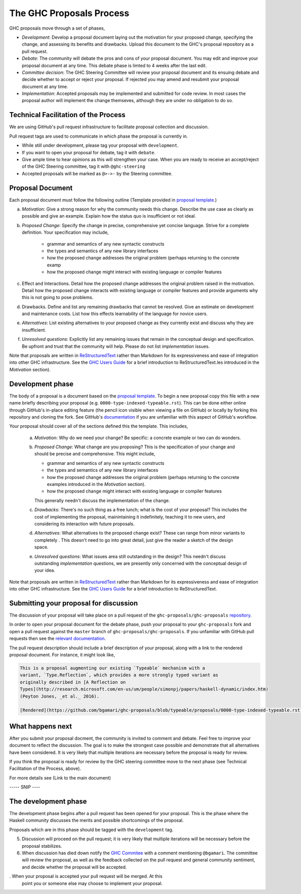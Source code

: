 The GHC Proposals Process
=========================

GHC proposals move through a set of phases,

- *Development*: Develop a proposal document laying out the motivation for your
  proposed change, specifying the change, and assessing its benefits
  and drawbacks. Upload this document to the GHC's proposal repository as a pull
  request.

- *Debate*: The community will debate the pros and cons of your proposal
  document. You may edit and improve your proposal document at any time. This
  debate phase is limted to 4 weeks after the last edit.

- *Committee decision*: The GHC Steering Committee will review your proposal
  document and its ensuing debate and decide whether to accept or reject
  your proposal. If rejected you may amend and resubmit your proposal document
  at any time.

- *Implementation*: Accepted proposals may be implemented and submitted for code review.
  In most cases the proposal author will implement the change themseves,
  although they are under no obligation to do so.


Technical Facilitation of the Process
-------------------------------------

We are using GitHub's pull request infrastructure to facilitate proposal
collection and discussion. 



Pull request tags are used to communicate in which phase the proposal
is currently in.

- While still under development, please tag your proposal with ``development``.
- If you want to open your proposal for debate, tag it with ``debate``.
- Give ample time to hear opinions as this will strengthen your case. When you
  are ready to receive an accept/reject of the GHC Steering committee, tag it
  with ``@ghc-steering``
- Accepted proposals will be marked as ``@>->-`` by the Steering committee.

Proposal Document
-----------------

Each proposal document must follow the following outline (Template provided in `proposal template <https://github.com/ghc-proposals/ghc-proposals/blob/master/proposals/0000-template.rst>`_.)

a. *Motivation*: Give a strong reason for why the community needs this change. Describe the use case as clearly as possible and give an example. Explain how the status quo is insufficient or not ideal.

b. *Proposed Change*: Specify the change in precise, comprehensive yet concise language. Strive for a complete definition. Your specification may include,

      * grammar and semantics of any new syntactic constructs
      * the types and semantics of any new library interfaces
      * how the proposed change addresses the original problem
        (perhaps returning to the concrete examp
      * how the proposed change might interact with existing language or
        compiler features

c. Effect and Interactions. Detail how the proposed change addresses the original problem raised in the motivation. Detail how the proposed change interacts with existing language or compiler features and provide arguments why this is not going to pose problems.

d. Drawbacks. Define and list any remaining drawbacks that cannot be resolved. Give an estimate on development and maintenance costs. List how this effects learnability of the language for novice users.

e. *Alternatives*: List existing alternatives to your proposed change as they currently exist and discuss why they are insufficient.

f. *Unresolved questions*: Explicitly list any remaining issues that remain in the conceptual design and specification. Be upfront and trust that the community will help. Please do not list *implementation* issues.


Note that proposals are written in `ReStructuredText
<http://www.sphinx-doc.org/en/stable/rest.html>`_ rather than Markdown for its
expressiveness and ease of integration into other GHC infrastructure. See the
`GHC Users Guide
<http://downloads.haskell.org/~ghc/latest/docs/html/users_guide/editing-guide.html>`_
for a brief introduction to ReStructuredText.les introduced in the *Motivation*
section).



Development phase
-----------------

The body of a proposal is a document based on the
`proposal template <https://github.com/ghc-proposals/ghc-proposals/blob/master/proposals/0000-template.rst>`_.
To begin a new proposal copy this file with a new name briefly describing your
proposal (e.g. ``0000-type-indexed-typeable.rst``). This can be done either online
through GitHub's in-place editing feature (the pencil icon visible when viewing
a file on GitHub) or locally by forking this repository and cloning the fork.
See GitHub's `documentation <https://help.github.com/articles/fork-a-repo/>`_ if
you are unfamiliar with this aspect of GitHub's workflow.

Your proposal should cover all of the sections defined this the template. This
includes,

   a. *Motivation*: Why do we need your change? Be specific: a concrete example
      or two can do wonders.
      
   b. *Proposed Change*: What change are you proposing? This is the
      specification of your change and should be precise and comprehensive. This
      might include,

      * grammar and semantics of any new syntactic constructs
      * the types and semantics of any new library interfaces
      * how the proposed change addresses the original problem
        (perhaps returning to the concrete examples introduced in the
        *Motivation* section).
      * how the proposed change might interact with existing language or
        compiler features

      This generally needn't discuss the implementation of the change.
   c. *Drawbacks*: There's no such thing as a free lunch; what is the cost of
      your proposal? This includes the cost of implementing the proposal,
      mainintaining it indefinitely, teaching it to new users, and considering
      its interaction with future proposals.
   d. *Alternatives*: What alternatives to the proposed change exist? These can
      range from minor variants to completely . This doesn't need to go into
      great detail, just give the reader a sketch of the design space.
   e. *Unresolved questions*: What issues area still outstanding in the design?
      This needn't discuss outstanding *implementation* questions, we are
      presently only concerned with the conceptual design of your idea.

Note that proposals are written in `ReStructuredText
<http://www.sphinx-doc.org/en/stable/rest.html>`_ rather than Markdown for its
expressiveness and ease of integration into other GHC infrastructure. See the
`GHC Users Guide
<http://downloads.haskell.org/~ghc/latest/docs/html/users_guide/editing-guide.html>`_
for a brief introduction to ReStructuredText.


Submitting your proposal for discussion
---------------------------------------

The discussion of your proposal will take place on a pull request of the
``ghc-proposals/ghc-proposals``
`repository <https://github.com/ghc-proposals/ghc-proposals>`_.

In order to open your proposal document for the debate phase,
push your proposal to your ``ghc-proposals`` fork and open a pull
request against the ``master`` branch of ``ghc-proposals/ghc-proposals``. If you
unfamiliar with GitHub pull requests then see the
`relevant documentation <https://help.github.com/articles/creating-a-pull-request/#creating-the-pull-request>`_.

The pull request description should include a brief description of your
proposal, along with a link to the rendered proposal document. For instance, it
might look like,

.. code-block::

    This is a proposal augmenting our existing `Typeable` mechanism with a
    variant, `Type.Reflection`, which provides a more strongly typed variant as
    originally described in [A Reflection on
    Types](http://research.microsoft.com/en-us/um/people/simonpj/papers/haskell-dynamic/index.htm)
    (Peyton Jones, _et al._ 2016).

    [Rendered](https://github.com/bgamari/ghc-proposals/blob/typeable/proposals/0000-type-indexed-typeable.rst)


What happens next
-----------------

After you submit your proposal docment, the community is invited to comment and
debate. Feel free to improve your document to reflect the discussion. The goal
is to make the strongest case possible and demonstrate that all alternatives
have been considered. It is very likely that multiple iterations are necessary
before the proposal is ready for review.

If you think the proposal is ready for review by the GHC steering committee move
to the next phase (see Technical Facilitation of the Process, above).

For more details see (Link to the main document)

----- SNIP ----

The development phase
---------------------

The development phase begins after a pull request has been opened for your
proposal. This is the phase where the Haskell community discusses the merits and
possible shortcomings of the proposal.

Proposals which are in this phase should be tagged with the
``development`` tag.





5. Discussion will proceed on the pull request; it is very likely that multiple
   iterations will be necessary before the proposal stabilizes.

6. When discussion has died down notify the `GHC Commitee
   <steering-committee.rst>`_ with a comment mentioning ``@bgamari``. The
   committee will review the proposal, as well as the feedback collected on the
   pull request and general community sentiment, and decide whether the proposal
   will be accepted.

. When your proposal is accepted your pull request will be merged. At this
   point you or someone else may choose to implement your proposal.
